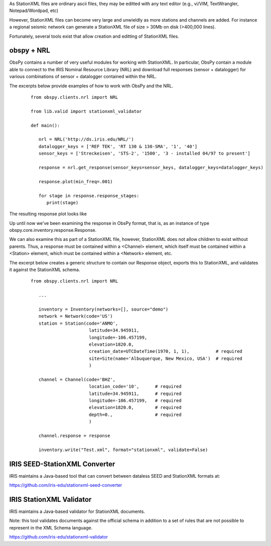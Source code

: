 .. Put any comments here
   Be sure to indent at this level to keep it in comment.

As StationXML files are ordinary ascii files, they may be editted with
any text editor (e.g., vi/VIM, TextWrangler, Notepad/Wordpad, etc)

However, StationXML files can become very large and unwieldly as more
stations and channels are added.  For instance a regional seismic network
can generate a StationXML file of size > 30Mb on disk (>400,000 lines).

Fortunately, several tools exist that allow creation and editting of
StationXML files.

obspy + NRL
==============

ObsPy contains a number of very useful modules for working with StationXML.
In particular, ObsPy contain a module able to connect
to the IRIS Nominal Resource Library (NRL) and
download full responses (sensor + datalogger) for various combinations
of sensor + datalogger contained within the NRL.

The excerpts below provide examples of how to work with ObsPy and the NRL.

    ::

      from obspy.clients.nrl import NRL

      from lib.valid import stationxml_validator

      def main():

         nrl = NRL('http://ds.iris.edu/NRL/')
         datalogger_keys = ['REF TEK', 'RT 130 & 130-SMA', '1', '40']
         sensor_keys = ['Streckeisen', 'STS-2', '1500', '3 - installed 04/97 to present']

         response = nrl.get_response(sensor_keys=sensor_keys, datalogger_keys=datalogger_keys)

         response.plot(min_freq=.001)

         for stage in response.response_stages:
            print(stage)


The resulting response plot looks like

.. image:: ./sts2-rt130.png


.. toggle-header::
    :header: Output for the response stages **Show/Hide Stages**

    ::

      <?xml version='1.0' encoding='UTF-8'?>

      Response type: PolesZerosResponseStage, Stage Sequence Number: 1
	    From M/S (Velocity in Meters per Second) to V (Volts)
	    Stage gain: 1500.0, defined at 1.00 Hz
	    Transfer function type: LAPLACE (RADIANS/SECOND)
	    Normalization factor: 3.4684e+17, Normalization frequency: 1.00 Hz
	    Poles: (-0.037-0.037j), (-0.037+0.037j), (-15.64+0j), (-97.34-400.7j), (-97.34+400.7j), (-374.8+0j), (-520.3+0j), (-10530-10050j), (-10530+10050j), (-13300+0j), (-255.097+0j)
	    Zeros: 0j, 0j, (-15.15+0j), (-176.6+0j), (-463.1-430.5j), (-463.1+430.5j)
      Response type: ResponseStage, Stage Sequence Number: 2
	    From V to V
	    Stage gain: 1.0, defined at 0.05 Hz
      Response type: CoefficientsTypeResponseStage, Stage Sequence Number: 3
	    From V (Volts) to COUNTS (Digital Counts)
	    Stage gain: 629129.0, defined at 0.05 Hz
	    Decimation:
		     Input Sample Rate: 102400.00 Hz
		     Decimation Factor: 1
		     Decimation Offset: 0
		     Decimation Delay: 0.00
		     Decimation Correction: 0.00
	    Transfer function type: DIGITAL
	    Contains 1 numerators and 0 denominators
      Response type: CoefficientsTypeResponseStage, Stage Sequence Number: 4
	    From COUNTS (Digital Counts) to COUNTS (Digital Counts)
	    Stage gain: 1.0, defined at 0.05 Hz
	    Decimation:
		     Input Sample Rate: 102400.00 Hz
		     Decimation Factor: 8
		     Decimation Offset: 0
		     Decimation Delay: 0.00
		     Decimation Correction: 0.00
	    Transfer function type: DIGITAL
	    Contains 29 numerators and 0 denominators
      Response type: CoefficientsTypeResponseStage, Stage Sequence Number: 5
	    From COUNTS (Digital Counts) to COUNTS (Digital Counts)
	    Stage gain: 1.0, defined at 0.05 Hz
	    Decimation:
		     Input Sample Rate: 12800.00 Hz
		     Decimation Factor: 2
		     Decimation Offset: 0
		     Decimation Delay: 0.00
		     Decimation Correction: 0.00
	    Transfer function type: DIGITAL
	    Contains 13 numerators and 0 denominators
      Response type: CoefficientsTypeResponseStage, Stage Sequence Number: 6
	    From COUNTS (Digital Counts) to COUNTS (Digital Counts)
	    Stage gain: 1.0, defined at 0.05 Hz
	    Decimation:
		     Input Sample Rate: 6400.00 Hz
		     Decimation Factor: 2
		     Decimation Offset: 0
		     Decimation Delay: 0.00
		     Decimation Correction: 0.00
	    Transfer function type: DIGITAL
	    Contains 13 numerators and 0 denominators
      Response type: CoefficientsTypeResponseStage, Stage Sequence Number: 7
	    From COUNTS (Digital Counts) to COUNTS (Digital Counts)
	    Stage gain: 1.0, defined at 0.05 Hz
	    Decimation:
		     Input Sample Rate: 3200.00 Hz
		     Decimation Factor: 2
		     Decimation Offset: 0
		     Decimation Delay: 0.00
		     Decimation Correction: 0.00
	    Transfer function type: DIGITAL
	    Contains 13 numerators and 0 denominators
      Response type: CoefficientsTypeResponseStage, Stage Sequence Number: 8
	    From COUNTS (Digital Counts) to COUNTS (Digital Counts)
	    Stage gain: 1.0, defined at 0.05 Hz
	    Decimation:
		     Input Sample Rate: 1600.00 Hz
		     Decimation Factor: 2
		     Decimation Offset: 0
		     Decimation Delay: 0.00
		     Decimation Correction: 0.00
	    Transfer function type: DIGITAL
	    Contains 13 numerators and 0 denominators
      Response type: CoefficientsTypeResponseStage, Stage Sequence Number: 9
	    From COUNTS (Digital Counts) to COUNTS (Digital Counts)
	    Stage gain: 1.0, defined at 0.05 Hz
	    Decimation:
		     Input Sample Rate: 800.00 Hz
		     Decimation Factor: 2
		     Decimation Offset: 0
		     Decimation Delay: 0.01
		     Decimation Correction: 0.01
	    Transfer function type: DIGITAL
	    Contains 13 numerators and 0 denominators
      Response type: CoefficientsTypeResponseStage, Stage Sequence Number: 10
	    From COUNTS (Digital Counts) to COUNTS (Digital Counts)
	    Stage gain: 1.0, defined at 0.05 Hz
	    Decimation:
		     Input Sample Rate: 400.00 Hz
		     Decimation Factor: 2
		     Decimation Offset: 0
		     Decimation Delay: 0.12
		     Decimation Correction: 0.12
	    Transfer function type: DIGITAL
	    Contains 101 numerators and 0 denominators
      Response type: CoefficientsTypeResponseStage, Stage Sequence Number: 11
	    From COUNTS (Digital Counts) to COUNTS (Digital Counts)
	    Stage gain: 1.0, defined at 0.05 Hz
	    Decimation:
		     Input Sample Rate: 200.00 Hz
		     Decimation Factor: 5
		     Decimation Offset: 0
		     Decimation Delay: 0.58
		     Decimation Correction: 0.58
	    Transfer function type: DIGITAL
	    Contains 235 numerators and 0 denominators




Up until now we've been examining the response in ObsPy format, that is, as an instance
of type obspy.core.inventory.response.Response.

We can also examine this as part of a StationXML file, however, StationXML
does not allow children to exist without parents.  Thus, a response must
be contained within a <Channel> element, which itself must be contained
within a <Station> element, which must be contained within a <Network>
element, etc.

The excerpt below creates a generic structure to contain our Response object,
exports this to StationXML, and validates it against the StationXML schema.

    ::

      from obspy.clients.nrl import NRL

         ...

         inventory = Inventory(networks=[], source="demo")
         network = Network(code='US')
         station = Station(code='ANMO',
                            latitude=34.945911,
                            longitude=-106.457199,
                            elevation=1820.0,
                            creation_date=UTCDateTime(1970, 1, 1),          # required
                            site=Site(name='Albuquerque, New Mexico, USA')  # required
                            )

         channel = Channel(code='BHZ',
                            location_code='10',      # required
                            latitude=34.945911,      # required
                            longitude=-106.457199,   # required
                            elevation=1820.0,        # required
                            depth=0.,                # required
                            )

         channel.response = response

         inventory.write("Test.xml", format="stationxml", validate=False)


.. toggle-header::
    :header: The output StationXML file looks like:

    ::

      <?xml version='1.0' encoding='UTF-8'?>

      Response type: PolesZerosResponseStage, Stage Sequence Number: 1


      <?xml version='1.0' encoding='UTF-8'?>
      <FDSNStationXML xmlns="http://www.fdsn.org/xml/station/1" schemaVersion="1.0">
      <Source>demo</Source>
      <Module>ObsPy 1.1.0</Module>
      <ModuleURI>https://www.obspy.org</ModuleURI>
      <Created>2020-02-07T22:26:54.123236</Created>
      <Network code="US">
         <Station code="ANMO">
            <Latitude unit="DEGREES">34.945911</Latitude>
            <Longitude unit="DEGREES">-106.457199</Longitude>
            <Elevation unit="METERS">1820.0</Elevation>
            <Site>
            <Name>Albuquerque, New Mexico, USA</Name>
            </Site>
            <CreationDate>1970-01-01T00:00:00</CreationDate>
            <Channel code="BHZ" locationCode="10">
            <Latitude unit="DEGREES">34.945911</Latitude>
            <Longitude unit="DEGREES">-106.457199</Longitude>
            <Elevation unit="METERS">1820.0</Elevation>
            <Depth unit="METERS">0.0</Depth>
            <Response>
               <InstrumentSensitivity>
                  <Value>941864732.6931986</Value>
                  <Frequency>1.0</Frequency>
                  <InputUnits>
                  <Name>M/S</Name>
                  <Description>Velocity in Meters per Second</Description>
                  </InputUnits>
                  <OutputUnits>
                  <Name>COUNTS</Name>
                  <Description>Digital Counts</Description>
                  </OutputUnits>
               </InstrumentSensitivity>
               <Stage number="1">
                  <PolesZeros>
                  <InputUnits>
                     <Name>M/S</Name>
                     <Description>Velocity in Meters per Second</Description>
                  </InputUnits>
                  <OutputUnits>
                     <Name>V</Name>
                     <Description>Volts</Description>
                  </OutputUnits>
                  <PzTransferFunctionType>LAPLACE (RADIANS/SECOND)</PzTransferFunctionType>
                  <NormalizationFactor>3.4684e+17</NormalizationFactor>
                  <NormalizationFrequency unit="HERTZ">1.0</NormalizationFrequency>
                  <Zero number="0">
                     <Real minusError="0.0" plusError="0.0">0.0</Real>
                     <Imaginary minusError="0.0" plusError="0.0">0.0</Imaginary>
                  </Zero>
                  <Zero number="1">
                     <Real minusError="0.0" plusError="0.0">0.0</Real>
                     <Imaginary minusError="0.0" plusError="0.0">0.0</Imaginary>
                  </Zero>
                  <Zero number="2">
                     <Real minusError="-15.15" plusError="-15.15">-15.15</Real>
                     <Imaginary minusError="0.0" plusError="0.0">0.0</Imaginary>
                  </Zero>
                  <Zero number="3">
                     <Real minusError="-176.6" plusError="-176.6">-176.6</Real>
                     <Imaginary minusError="0.0" plusError="0.0">0.0</Imaginary>
                  </Zero>
                  <Zero number="4">
                     <Real minusError="-463.1" plusError="-463.1">-463.1</Real>
                     <Imaginary minusError="-430.5" plusError="-430.5">-430.5</Imaginary>
                  </Zero>
                  <Zero number="5">
                     <Real minusError="-463.1" plusError="-463.1">-463.1</Real>
                     <Imaginary minusError="430.5" plusError="430.5">430.5</Imaginary>
                  </Zero>
                  <Pole number="0">
                     <Real minusError="-0.037" plusError="-0.037">-0.037</Real>
                     <Imaginary minusError="-0.037" plusError="-0.037">-0.037</Imaginary>
                  </Pole>
                  <Pole number="1">
                     <Real minusError="-0.037" plusError="-0.037">-0.037</Real>
                     <Imaginary minusError="0.037" plusError="0.037">0.037</Imaginary>
                  </Pole>
                  <Pole number="2">
                     <Real minusError="-15.64" plusError="-15.64">-15.64</Real>
                     <Imaginary minusError="0.0" plusError="0.0">0.0</Imaginary>
                  </Pole>
                  <Pole number="3">
                     <Real minusError="-97.34" plusError="-97.34">-97.34</Real>
                     <Imaginary minusError="-400.7" plusError="-400.7">-400.7</Imaginary>
                  </Pole>
                  <Pole number="4">
                     <Real minusError="-97.34" plusError="-97.34">-97.34</Real>
                     <Imaginary minusError="400.7" plusError="400.7">400.7</Imaginary>
                  </Pole>
                  <Pole number="5">
                     <Real minusError="-374.8" plusError="-374.8">-374.8</Real>
                     <Imaginary minusError="0.0" plusError="0.0">0.0</Imaginary>
                  </Pole>
                  <Pole number="6">
                     <Real minusError="-520.3" plusError="-520.3">-520.3</Real>
                     <Imaginary minusError="0.0" plusError="0.0">0.0</Imaginary>
                  </Pole>
                  <Pole number="7">
                     <Real minusError="-10530.0" plusError="-10530.0">-10530.0</Real>
                     <Imaginary minusError="-10050.0" plusError="-10050.0">-10050.0</Imaginary>
                  </Pole>
                  <Pole number="8">
                     <Real minusError="-10530.0" plusError="-10530.0">-10530.0</Real>
                     <Imaginary minusError="10050.0" plusError="10050.0">10050.0</Imaginary>
                  </Pole>
                  <Pole number="9">
                     <Real minusError="-13300.0" plusError="-13300.0">-13300.0</Real>
                     <Imaginary minusError="0.0" plusError="0.0">0.0</Imaginary>
                  </Pole>
                  <Pole number="10">
                     <Real minusError="-255.097" plusError="-255.097">-255.097</Real>
                     <Imaginary minusError="0.0" plusError="0.0">0.0</Imaginary>
                  </Pole>
                  </PolesZeros>
                  <StageGain>
                  <Value>1500.0</Value>
                  <Frequency>1.0</Frequency>
                  </StageGain>
               </Stage>
               <Stage number="2">
                  <StageGain>
                  <Value>1.0</Value>
                  <Frequency>0.05</Frequency>
                  </StageGain>
               </Stage>
               <Stage number="3">
                  <Coefficients>
                  <InputUnits>
                     <Name>V</Name>
                     <Description>Volts</Description>
                  </InputUnits>
                  <OutputUnits>
                     <Name>COUNTS</Name>
                     <Description>Digital Counts</Description>
                  </OutputUnits>
                  <CfTransferFunctionType>DIGITAL</CfTransferFunctionType>
                  <Numerator>1.0</Numerator>
                  </Coefficients>
                  <Decimation>
                  <InputSampleRate unit="HERTZ">102400.0</InputSampleRate>
                  <Factor>1</Factor>
                  <Offset>0</Offset>
                  <Delay>0.0</Delay>
                  <Correction>0.0</Correction>
                  </Decimation>
                  <StageGain>
                  <Value>629129.0</Value>
                  <Frequency>0.05</Frequency>
                  </StageGain>
               </Stage>
               <Stage number="4">
                  <Coefficients>
                  <InputUnits>
                     <Name>COUNTS</Name>
                     <Description>Digital Counts</Description>
                  </InputUnits>
                  <OutputUnits>
                     <Name>COUNTS</Name>
                     <Description>Digital Counts</Description>
                  </OutputUnits>
                  <CfTransferFunctionType>DIGITAL</CfTransferFunctionType>
                  <Numerator>0.000244141</Numerator>
                  <Numerator>0.000976562</Numerator>
                  <Numerator>0.00244141</Numerator>
                  <Numerator>0.00488281</Numerator>
                  <Numerator>0.00854492</Numerator>
                  <Numerator>0.0136719</Numerator>
                  <Numerator>0.0205078</Numerator>
                  <Numerator>0.0292969</Numerator>
                  <Numerator>0.0393066</Numerator>
                  <Numerator>0.0498047</Numerator>
                  <Numerator>0.0600586</Numerator>
                  <Numerator>0.0693359</Numerator>
                  <Numerator>0.0769043</Numerator>
                  <Numerator>0.0820312</Numerator>
                  <Numerator>0.0839844</Numerator>
                  <Numerator>0.0820312</Numerator>
                  <Numerator>0.0769043</Numerator>
                  <Numerator>0.0693359</Numerator>
                  <Numerator>0.0600586</Numerator>
                  <Numerator>0.0498047</Numerator>
                  <Numerator>0.0393066</Numerator>
                  <Numerator>0.0292969</Numerator>
                  <Numerator>0.0205078</Numerator>
                  <Numerator>0.0136719</Numerator>
                  <Numerator>0.00854492</Numerator>
                  <Numerator>0.00488281</Numerator>
                  <Numerator>0.00244141</Numerator>
                  <Numerator>0.000976562</Numerator>
                  <Numerator>0.000244141</Numerator>
                  </Coefficients>
                  <Decimation>
                  <InputSampleRate unit="HERTZ">102400.0</InputSampleRate>
                  <Factor>8</Factor>
                  <Offset>0</Offset>
                  <Delay>0.00013672</Delay>
                  <Correction>0.00013672</Correction>
                  </Decimation>
                  <StageGain>
                  <Value>1.0</Value>
                  <Frequency>0.05</Frequency>
                  </StageGain>
               </Stage>
               <Stage number="5">
                  <Coefficients>
                  <InputUnits>
                     <Name>COUNTS</Name>
                     <Description>Digital Counts</Description>
                  </InputUnits>
                  <OutputUnits>
                     <Name>COUNTS</Name>
                     <Description>Digital Counts</Description>
                  </OutputUnits>
                  <CfTransferFunctionType>DIGITAL</CfTransferFunctionType>
                  <Numerator>0.000244141</Numerator>
                  <Numerator>0.00292969</Numerator>
                  <Numerator>0.0161133</Numerator>
                  <Numerator>0.0537109</Numerator>
                  <Numerator>0.12085</Numerator>
                  <Numerator>0.193359</Numerator>
                  <Numerator>0.225586</Numerator>
                  <Numerator>0.193359</Numerator>
                  <Numerator>0.12085</Numerator>
                  <Numerator>0.0537109</Numerator>
                  <Numerator>0.0161133</Numerator>
                  <Numerator>0.00292969</Numerator>
                  <Numerator>0.000244141</Numerator>
                  </Coefficients>
                  <Decimation>
                  <InputSampleRate unit="HERTZ">12800.0</InputSampleRate>
                  <Factor>2</Factor>
                  <Offset>0</Offset>
                  <Delay>0.00046875</Delay>
                  <Correction>0.00046875</Correction>
                  </Decimation>
                  <StageGain>
                  <Value>1.0</Value>
                  <Frequency>0.05</Frequency>
                  </StageGain>
               </Stage>
               <Stage number="6">
                  <Coefficients>
                  <InputUnits>
                     <Name>COUNTS</Name>
                     <Description>Digital Counts</Description>
                  </InputUnits>
                  <OutputUnits>
                     <Name>COUNTS</Name>
                     <Description>Digital Counts</Description>
                  </OutputUnits>
                  <CfTransferFunctionType>DIGITAL</CfTransferFunctionType>
                  <Numerator>0.000244141</Numerator>
                  <Numerator>0.00292969</Numerator>
                  <Numerator>0.0161133</Numerator>
                  <Numerator>0.0537109</Numerator>
                  <Numerator>0.12085</Numerator>
                  <Numerator>0.193359</Numerator>
                  <Numerator>0.225586</Numerator>
                  <Numerator>0.193359</Numerator>
                  <Numerator>0.12085</Numerator>
                  <Numerator>0.0537109</Numerator>
                  <Numerator>0.0161133</Numerator>
                  <Numerator>0.00292969</Numerator>
                  <Numerator>0.000244141</Numerator>
                  </Coefficients>
                  <Decimation>
                  <InputSampleRate unit="HERTZ">6400.0</InputSampleRate>
                  <Factor>2</Factor>
                  <Offset>0</Offset>
                  <Delay>0.0009375</Delay>
                  <Correction>0.0009375</Correction>
                  </Decimation>
                  <StageGain>
                  <Value>1.0</Value>
                  <Frequency>0.05</Frequency>
                  </StageGain>
               </Stage>
               <Stage number="7">
                  <Coefficients>
                  <InputUnits>
                     <Name>COUNTS</Name>
                     <Description>Digital Counts</Description>
                  </InputUnits>
                  <OutputUnits>
                     <Name>COUNTS</Name>
                     <Description>Digital Counts</Description>
                  </OutputUnits>
                  <CfTransferFunctionType>DIGITAL</CfTransferFunctionType>
                  <Numerator>0.000244141</Numerator>
                  <Numerator>0.00292969</Numerator>
                  <Numerator>0.0161133</Numerator>
                  <Numerator>0.0537109</Numerator>
                  <Numerator>0.12085</Numerator>
                  <Numerator>0.193359</Numerator>
                  <Numerator>0.225586</Numerator>
                  <Numerator>0.193359</Numerator>
                  <Numerator>0.12085</Numerator>
                  <Numerator>0.0537109</Numerator>
                  <Numerator>0.0161133</Numerator>
                  <Numerator>0.00292969</Numerator>
                  <Numerator>0.000244141</Numerator>
                  </Coefficients>
                  <Decimation>
                  <InputSampleRate unit="HERTZ">3200.0</InputSampleRate>
                  <Factor>2</Factor>
                  <Offset>0</Offset>
                  <Delay>0.001875</Delay>
                  <Correction>0.001875</Correction>
                  </Decimation>
                  <StageGain>
                  <Value>1.0</Value>
                  <Frequency>0.05</Frequency>
                  </StageGain>
               </Stage>
               <Stage number="8">
                  <Coefficients>
                  <InputUnits>
                     <Name>COUNTS</Name>
                     <Description>Digital Counts</Description>
                  </InputUnits>
                  <OutputUnits>
                     <Name>COUNTS</Name>
                     <Description>Digital Counts</Description>
                  </OutputUnits>
                  <CfTransferFunctionType>DIGITAL</CfTransferFunctionType>
                  <Numerator>0.000244141</Numerator>
                  <Numerator>0.00292969</Numerator>
                  <Numerator>0.0161133</Numerator>
                  <Numerator>0.0537109</Numerator>
                  <Numerator>0.12085</Numerator>
                  <Numerator>0.193359</Numerator>
                  <Numerator>0.225586</Numerator>
                  <Numerator>0.193359</Numerator>
                  <Numerator>0.12085</Numerator>
                  <Numerator>0.0537109</Numerator>
                  <Numerator>0.0161133</Numerator>
                  <Numerator>0.00292969</Numerator>
                  <Numerator>0.000244141</Numerator>
                  </Coefficients>
                  <Decimation>
                  <InputSampleRate unit="HERTZ">1600.0</InputSampleRate>
                  <Factor>2</Factor>
                  <Offset>0</Offset>
                  <Delay>0.00375</Delay>
                  <Correction>0.00375</Correction>
                  </Decimation>
                  <StageGain>
                  <Value>1.0</Value>
                  <Frequency>0.05</Frequency>
                  </StageGain>
               </Stage>
               <Stage number="9">
                  <Coefficients>
                  <InputUnits>
                     <Name>COUNTS</Name>
                     <Description>Digital Counts</Description>
                  </InputUnits>
                  <OutputUnits>
                     <Name>COUNTS</Name>
                     <Description>Digital Counts</Description>
                  </OutputUnits>
                  <CfTransferFunctionType>DIGITAL</CfTransferFunctionType>
                  <Numerator>0.000244141</Numerator>
                  <Numerator>0.00292969</Numerator>
                  <Numerator>0.0161133</Numerator>
                  <Numerator>0.0537109</Numerator>
                  <Numerator>0.12085</Numerator>
                  <Numerator>0.193359</Numerator>
                  <Numerator>0.225586</Numerator>
                  <Numerator>0.193359</Numerator>
                  <Numerator>0.12085</Numerator>
                  <Numerator>0.0537109</Numerator>
                  <Numerator>0.0161133</Numerator>
                  <Numerator>0.00292969</Numerator>
                  <Numerator>0.000244141</Numerator>
                  </Coefficients>
                  <Decimation>
                  <InputSampleRate unit="HERTZ">800.0</InputSampleRate>
                  <Factor>2</Factor>
                  <Offset>0</Offset>
                  <Delay>0.0075</Delay>
                  <Correction>0.0075</Correction>
                  </Decimation>
                  <StageGain>
                  <Value>1.0</Value>
                  <Frequency>0.05</Frequency>
                  </StageGain>
               </Stage>
               <Stage number="10">
                  <Coefficients>
                  <InputUnits>
                     <Name>COUNTS</Name>
                     <Description>Digital Counts</Description>
                  </InputUnits>
                  <OutputUnits>
                     <Name>COUNTS</Name>
                     <Description>Digital Counts</Description>
                  </OutputUnits>
                  <CfTransferFunctionType>DIGITAL</CfTransferFunctionType>
                  <Numerator>-7.15032e-07</Numerator>
                  <Numerator>-5.60109e-06</Numerator>
                  <Numerator>-2.62179e-06</Numerator>
                  <Numerator>-4.31403e-05</Numerator>
                  <Numerator>-4.64771e-06</Numerator>
                  <Numerator>1.43006e-06</Numerator>
                  <Numerator>2.34769e-05</Numerator>
                  <Numerator>1.43006e-06</Numerator>
                  <Numerator>-5.27932e-05</Numerator>
                  <Numerator>-0.000366692</Numerator>
                  <Numerator>0.000376107</Numerator>
                  <Numerator>0.000854226</Numerator>
                  <Numerator>3.05081e-05</Numerator>
                  <Numerator>-0.00127621</Numerator>
                  <Numerator>-0.000910951</Numerator>
                  <Numerator>0.00127669</Numerator>
                  <Numerator>0.00215165</Numerator>
                  <Numerator>-0.000461554</Numerator>
                  <Numerator>-0.00333765</Numerator>
                  <Numerator>-0.00140933</Numerator>
                  <Numerator>0.00377072</Numerator>
                  <Numerator>0.00419414</Numerator>
                  <Numerator>-0.00264288</Numerator>
                  <Numerator>-0.00720121</Numerator>
                  <Numerator>-0.000644006</Numerator>
                  <Numerator>0.009184</Numerator>
                  <Numerator>0.00608445</Numerator>
                  <Numerator>-0.00857824</Numerator>
                  <Numerator>-0.0127401</Numerator>
                  <Numerator>0.00398225</Numerator>
                  <Numerator>0.0186261</Numerator>
                  <Numerator>0.0052052</Numerator>
                  <Numerator>-0.0209407</Numerator>
                  <Numerator>-0.0181629</Numerator>
                  <Numerator>0.0166669</Numerator>
                  <Numerator>0.0322447</Numerator>
                  <Numerator>-0.00346588</Numerator>
                  <Numerator>-0.0429528</Numerator>
                  <Numerator>-0.0193265</Numerator>
                  <Numerator>0.044309</Numerator>
                  <Numerator>0.0497909</Numerator>
                  <Numerator>-0.0294164</Numerator>
                  <Numerator>-0.0826078</Numerator>
                  <Numerator>-0.00934166</Numerator>
                  <Numerator>0.107552</Numerator>
                  <Numerator>0.0816604</Numerator>
                  <Numerator>-0.10311</Numerator>
                  <Numerator>-0.204208</Numerator>
                  <Numerator>-3.12231e-05</Numerator>
                  <Numerator>0.390432</Numerator>
                  <Numerator>0.589958</Numerator>
                  <Numerator>0.390432</Numerator>
                  <Numerator>-3.12231e-05</Numerator>
                  <Numerator>-0.204208</Numerator>
                  <Numerator>-0.10311</Numerator>
                  <Numerator>0.0816604</Numerator>
                  <Numerator>0.107552</Numerator>
                  <Numerator>-0.00934166</Numerator>
                  <Numerator>-0.0826078</Numerator>
                  <Numerator>-0.0294164</Numerator>
                  <Numerator>0.0497909</Numerator>
                  <Numerator>0.044309</Numerator>
                  <Numerator>-0.0193265</Numerator>
                  <Numerator>-0.0429528</Numerator>
                  <Numerator>-0.00346588</Numerator>
                  <Numerator>0.0322447</Numerator>
                  <Numerator>0.0166669</Numerator>
                  <Numerator>-0.0181629</Numerator>
                  <Numerator>-0.0209407</Numerator>
                  <Numerator>0.0052052</Numerator>
                  <Numerator>0.0186261</Numerator>
                  <Numerator>0.00398225</Numerator>
                  <Numerator>-0.0127401</Numerator>
                  <Numerator>-0.00857824</Numerator>
                  <Numerator>0.00608445</Numerator>
                  <Numerator>0.009184</Numerator>
                  <Numerator>-0.000644006</Numerator>
                  <Numerator>-0.00720121</Numerator>
                  <Numerator>-0.00264288</Numerator>
                  <Numerator>0.00419414</Numerator>
                  <Numerator>0.00377072</Numerator>
                  <Numerator>-0.00140933</Numerator>
                  <Numerator>-0.00333765</Numerator>
                  <Numerator>-0.000461554</Numerator>
                  <Numerator>0.00215165</Numerator>
                  <Numerator>0.00127669</Numerator>
                  <Numerator>-0.000910951</Numerator>
                  <Numerator>-0.00127621</Numerator>
                  <Numerator>3.05081e-05</Numerator>
                  <Numerator>0.000854226</Numerator>
                  <Numerator>0.000376107</Numerator>
                  <Numerator>-0.000366692</Numerator>
                  <Numerator>-0.00041031</Numerator>
                  <Numerator>2.52645e-05</Numerator>
                  <Numerator>0.000261821</Numerator>
                  <Numerator>0.000120602</Numerator>
                  <Numerator>-9.99854e-05</Numerator>
                  <Numerator>-0.000162312</Numerator>
                  <Numerator>-9.79595e-05</Numerator>
                  <Numerator>-2.94355e-05</Numerator>
                  <Numerator>-3.09847e-06</Numerator>
                  </Coefficients>
                  <Decimation>
                  <InputSampleRate unit="HERTZ">400.0</InputSampleRate>
                  <Factor>2</Factor>
                  <Offset>0</Offset>
                  <Delay>0.125</Delay>
                  <Correction>0.125</Correction>
                  </Decimation>
                  <StageGain>
                  <Value>1.0</Value>
                  <Frequency>0.05</Frequency>
                  </StageGain>
               </Stage>
               <Stage number="11">
                  <Coefficients>
                  <InputUnits>
                     <Name>COUNTS</Name>
                     <Description>Digital Counts</Description>
                  </InputUnits>
                  <OutputUnits>
                     <Name>COUNTS</Name>
                     <Description>Digital Counts</Description>
                  </OutputUnits>
                  <CfTransferFunctionType>DIGITAL</CfTransferFunctionType>
                  <Numerator>-1.09889e-05</Numerator>
                  <Numerator>-1.99798e-05</Numerator>
                  <Numerator>-3.29668e-05</Numerator>
                  <Numerator>-4.39561e-05</Numerator>
                  <Numerator>-4.79522e-05</Numerator>
                  <Numerator>-4.09589e-05</Numerator>
                  <Numerator>-1.8981e-05</Numerator>
                  <Numerator>1.8981e-05</Numerator>
                  <Numerator>6.7932e-05</Numerator>
                  <Numerator>0.000118881</Numerator>
                  <Numerator>0.000158842</Numerator>
                  <Numerator>0.000174826</Numerator>
                  <Numerator>0.000157843</Numerator>
                  <Numerator>0.000104895</Numerator>
                  <Numerator>2.49751e-05</Numerator>
                  <Numerator>-6.49352e-05</Numerator>
                  <Numerator>-0.00014086</Numerator>
                  <Numerator>-0.000178822</Numerator>
                  <Numerator>-0.00016084</Numerator>
                  <Numerator>-8.59142e-05</Numerator>
                  <Numerator>3.29668e-05</Numerator>
                  <Numerator>0.000163837</Numerator>
                  <Numerator>0.000268733</Numerator>
                  <Numerator>0.000310691</Numerator>
                  <Numerator>0.000263737</Numerator>
                  <Numerator>0.00013087</Numerator>
                  <Numerator>-6.09391e-05</Numerator>
                  <Numerator>-0.00026074</Numerator>
                  <Numerator>-0.000408593</Numerator>
                  <Numerator>-0.000448554</Numerator>
                  <Numerator>-0.000353648</Numerator>
                  <Numerator>-0.000135864</Numerator>
                  <Numerator>0.000155845</Numerator>
                  <Numerator>0.000438563</Numerator>
                  <Numerator>0.000623379</Numerator>
                  <Numerator>0.000638365</Numerator>
                  <Numerator>0.000456546</Numerator>
                  <Numerator>0.000108891</Numerator>
                  <Numerator>-0.000315686</Numerator>
                  <Numerator>-0.000694309</Numerator>
                  <Numerator>-0.000903101</Numerator>
                  <Numerator>-0.00085415</Numerator>
                  <Numerator>-0.000533469</Numerator>
                  <Numerator>-7.99164e-06</Numerator>
                  <Numerator>0.000581421</Numerator>
                  <Numerator>0.00105695</Numerator>
                  <Numerator>0.00125675</Numerator>
                  <Numerator>0.00108792</Numerator>
                  <Numerator>0.000559443</Numerator>
                  <Numerator>-0.000201799</Numerator>
                  <Numerator>-0.000983021</Numerator>
                  <Numerator>-0.00154047</Numerator>
                  <Numerator>-0.00167733</Numerator>
                  <Numerator>-0.0013037</Numerator>
                  <Numerator>-0.000484518</Numerator>
                  <Numerator>0.000571431</Numerator>
                  <Numerator>0.00155645</Numerator>
                  <Numerator>0.00215685</Numerator>
                  <Numerator>0.00214287</Numerator>
                  <Numerator>0.00145855</Numerator>
                  <Numerator>0.00025075</Numerator>
                  <Numerator>-0.00115385</Numerator>
                  <Numerator>-0.00233568</Numerator>
                  <Numerator>-0.00290311</Numerator>
                  <Numerator>-0.0026174</Numerator>
                  <Numerator>-0.00148752</Numerator>
                  <Numerator>0.000215785</Numerator>
                  <Numerator>0.002014</Numerator>
                  <Numerator>0.00335166</Numerator>
                  <Numerator>0.00376825</Numerator>
                  <Numerator>0.00304597</Numerator>
                  <Numerator>0.0013037</Numerator>
                  <Numerator>-0.001009</Numerator>
                  <Numerator>-0.0032208</Numerator>
                  <Numerator>-0.00463139</Numerator>
                  <Numerator>-0.0047233</Numerator>
                  <Numerator>-0.00334667</Numerator>
                  <Numerator>-0.000793211</Numerator>
                  <Numerator>0.00224477</Numerator>
                  <Numerator>0.00486516</Numerator>
                  <Numerator>0.00620583</Numerator>
                  <Numerator>0.0057273</Numerator>
                  <Numerator>0.00340861</Numerator>
                  <Numerator>-0.000199801</Numerator>
                  <Numerator>-0.00409193</Numerator>
                  <Numerator>-0.00707596</Numerator>
                  <Numerator>-0.00812791</Numerator>
                  <Numerator>-0.00672831</Numerator>
                  <Numerator>-0.00307194</Numerator>
                  <Numerator>0.00192309</Numerator>
                  <Numerator>0.00682721</Numerator>
                  <Numerator>0.010091</Numerator>
                  <Numerator>0.0105175</Numerator>
                  <Numerator>0.00766437</Numerator>
                  <Numerator>0.00206594</Numerator>
                  <Numerator>-0.00483219</Numerator>
                  <Numerator>-0.01101</Numerator>
                  <Numerator>-0.0144376</Numerator>
                  <Numerator>-0.0136934</Numerator>
                  <Numerator>-0.00847457</Numerator>
                  <Numerator>0.000173827</Numerator>
                  <Numerator>0.010004</Numerator>
                  <Numerator>0.018085</Numerator>
                  <Numerator>0.0215935</Numerator>
                  <Numerator>0.0186664</Numerator>
                  <Numerator>0.00910094</Numerator>
                  <Numerator>-0.0053287</Numerator>
                  <Numerator>-0.0210541</Numerator>
                  <Numerator>-0.0333958</Numerator>
                  <Numerator>-0.0376226</Numerator>
                  <Numerator>-0.030137</Numerator>
                  <Numerator>-0.00949755</Numerator>
                  <Numerator>0.0229931</Numerator>
                  <Numerator>0.063304</Numerator>
                  <Numerator>0.10534</Numerator>
                  <Numerator>0.142124</Numerator>
                  <Numerator>0.167226</Numerator>
                  <Numerator>0.176134</Numerator>
                  <Numerator>0.167226</Numerator>
                  <Numerator>0.142124</Numerator>
                  <Numerator>0.10534</Numerator>
                  <Numerator>0.063304</Numerator>
                  <Numerator>0.0229931</Numerator>
                  <Numerator>-0.00949755</Numerator>
                  <Numerator>-0.030137</Numerator>
                  <Numerator>-0.0376226</Numerator>
                  <Numerator>-0.0333958</Numerator>
                  <Numerator>-0.0210541</Numerator>
                  <Numerator>-0.0053287</Numerator>
                  <Numerator>0.00910094</Numerator>
                  <Numerator>0.0186664</Numerator>
                  <Numerator>0.0215935</Numerator>
                  <Numerator>0.018085</Numerator>
                  <Numerator>0.010004</Numerator>
                  <Numerator>0.000173827</Numerator>
                  <Numerator>-0.00847457</Numerator>
                  <Numerator>-0.0136934</Numerator>
                  <Numerator>-0.0144376</Numerator>
                  <Numerator>-0.01101</Numerator>
                  <Numerator>-0.00483219</Numerator>
                  <Numerator>0.00206594</Numerator>
                  <Numerator>0.00766437</Numerator>
                  <Numerator>0.0105175</Numerator>
                  <Numerator>0.010091</Numerator>
                  <Numerator>0.00682721</Numerator>
                  <Numerator>0.00192309</Numerator>
                  <Numerator>-0.00307194</Numerator>
                  <Numerator>-0.00672831</Numerator>
                  <Numerator>-0.00812791</Numerator>
                  <Numerator>-0.00707596</Numerator>
                  <Numerator>-0.00409193</Numerator>
                  <Numerator>-0.000199801</Numerator>
                  <Numerator>0.00340861</Numerator>
                  <Numerator>0.0057273</Numerator>
                  <Numerator>0.00620583</Numerator>
                  <Numerator>0.00486516</Numerator>
                  <Numerator>0.00224477</Numerator>
                  <Numerator>-0.000793211</Numerator>
                  <Numerator>-0.00334667</Numerator>
                  <Numerator>-0.0047233</Numerator>
                  <Numerator>-0.00463139</Numerator>
                  <Numerator>-0.0032208</Numerator>
                  <Numerator>-0.001009</Numerator>
                  <Numerator>0.0013037</Numerator>
                  <Numerator>0.00304597</Numerator>
                  <Numerator>0.00376825</Numerator>
                  <Numerator>0.00335166</Numerator>
                  <Numerator>0.002014</Numerator>
                  <Numerator>0.000215785</Numerator>
                  <Numerator>-0.00148752</Numerator>
                  <Numerator>-0.0026174</Numerator>
                  <Numerator>-0.00290311</Numerator>
                  <Numerator>-0.00233568</Numerator>
                  <Numerator>-0.00115385</Numerator>
                  <Numerator>0.00025075</Numerator>
                  <Numerator>0.00145855</Numerator>
                  <Numerator>0.00214287</Numerator>
                  <Numerator>0.00215685</Numerator>
                  <Numerator>0.00155645</Numerator>
                  <Numerator>0.000571431</Numerator>
                  <Numerator>-0.000484518</Numerator>
                  <Numerator>-0.0013037</Numerator>
                  <Numerator>-0.00167733</Numerator>
                  <Numerator>-0.00154047</Numerator>
                  <Numerator>-0.000983021</Numerator>
                  <Numerator>-0.000201799</Numerator>
                  <Numerator>0.000559443</Numerator>
                  <Numerator>0.00108792</Numerator>
                  <Numerator>0.00125675</Numerator>
                  <Numerator>0.00105695</Numerator>
                  <Numerator>0.000581421</Numerator>
                  <Numerator>-7.99164e-06</Numerator>
                  <Numerator>-0.000533469</Numerator>
                  <Numerator>-0.00085415</Numerator>
                  <Numerator>-0.000903101</Numerator>
                  <Numerator>-0.000694309</Numerator>
                  <Numerator>-0.000315686</Numerator>
                  <Numerator>0.000108891</Numerator>
                  <Numerator>0.000456546</Numerator>
                  <Numerator>0.000638365</Numerator>
                  <Numerator>0.000623379</Numerator>
                  <Numerator>0.000438563</Numerator>
                  <Numerator>0.000155845</Numerator>
                  <Numerator>-0.000135864</Numerator>
                  <Numerator>-0.000353648</Numerator>
                  <Numerator>-0.000448554</Numerator>
                  <Numerator>-0.000408593</Numerator>
                  <Numerator>-0.00026074</Numerator>
                  <Numerator>-6.09391e-05</Numerator>
                  <Numerator>0.00013087</Numerator>
                  <Numerator>0.000263737</Numerator>
                  <Numerator>0.000310691</Numerator>
                  <Numerator>0.000268733</Numerator>
                  <Numerator>0.000163837</Numerator>
                  <Numerator>3.29668e-05</Numerator>
                  <Numerator>-8.59142e-05</Numerator>
                  <Numerator>-0.00016084</Numerator>
                  <Numerator>-0.000178822</Numerator>
                  <Numerator>-0.00014086</Numerator>
                  <Numerator>-6.49352e-05</Numerator>
                  <Numerator>2.49751e-05</Numerator>
                  <Numerator>0.000104895</Numerator>
                  <Numerator>0.000157843</Numerator>
                  <Numerator>0.000174826</Numerator>
                  <Numerator>0.000158842</Numerator>
                  <Numerator>0.000118881</Numerator>
                  <Numerator>6.7932e-05</Numerator>
                  <Numerator>1.8981e-05</Numerator>
                  <Numerator>-1.8981e-05</Numerator>
                  <Numerator>-4.09589e-05</Numerator>
                  <Numerator>-4.79522e-05</Numerator>
                  <Numerator>-4.39561e-05</Numerator>
                  <Numerator>-3.29668e-05</Numerator>
                  <Numerator>-1.99798e-05</Numerator>
                  <Numerator>-1.09889e-05</Numerator>
                  </Coefficients>
                  <Decimation>
                  <InputSampleRate unit="HERTZ">200.0</InputSampleRate>
                  <Factor>5</Factor>
                  <Offset>0</Offset>
                  <Delay>0.585</Delay>
                  <Correction>0.585</Correction>
                  </Decimation>
                  <StageGain>
                  <Value>1.0</Value>
                  <Frequency>0.05</Frequency>
                  </StageGain>
               </Stage>
            </Response>
            </Channel>
         </Station>
      </Network>
      </FDSNStationXML>


IRIS SEED-StationXML Converter
====================================

IRIS maintains a Java-based tool that can convert between dataless SEED and StationXML formats at:

`<https://github.com/iris-edu/stationxml-seed-converter>`_


IRIS StationXML Validator
====================================

IRIS maintains a Java-based validator for StationXML documents.

Note: this tool validates documents against the official schema in addition
to a set of rules that are not possible to represent in the XML Schema language.

`<https://github.com/iris-edu/stationxml-validator>`_
